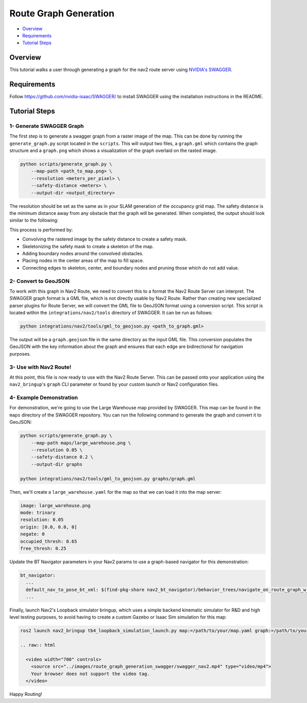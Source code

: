 .. _route_graph_generation_swagger:

Route Graph Generation
**********************

- `Overview`_
- `Requirements`_
- `Tutorial Steps`_

Overview
========
This tutorial walks a user through generating a graph for the nav2 route server using `NVIDIA's SWAGGER  <https://github.com/nvidia-isaac/SWAGGER>`_.

Requirements
============
Follow https://github.com/nvidia-isaac/SWAGGER/ to install SWAGGER using the installation instructions in the README.

Tutorial Steps
==============


1- Generate SWAGGER Graph
-------------------------

The first step is to generate a swagger graph from a raster image of the map.
This can be done by running the ``generate_graph.py`` script located in the ``scripts``.
This will output two files, a ``graph.gml`` which contains the graph structure and a ``graph.png`` which shows a visualization of the graph overlaid on the rasted image.

.. code-block::

    python scripts/generate_graph.py \
        --map-path <path_to_map.png> \
        --resolution <meters_per_pixel> \
        --safety-distance <meters> \
        --output-dir <output_directory>

The resolution should be set as the same as in your SLAM generation of the occupancy grid map.
The safety distance is the minimum distance away from any obstacle that the graph will be generated.
When completed, the output should look similar to the following:

.. image:: ../images/route_graph_generation_swagger/waypoint_graph.png
    :height: 550px
    :width: 530px
    :align: center

This process is performed by:

* Convolving the rastered image by the safety distance to create a safety mask.
* Skeletonizing the safety mask to create a skeleton of the map.
* Adding boundary nodes around the convolved obstacles.
* Placing nodes in the center areas of the map to fill space.
* Connecting edges to skeleton, center, and boundary nodes and pruning those which do not add value.

2- Convert to GeoJSON
---------------------

To work with this graph in Nav2 Route, we need to convert this to a format the Nav2 Route Server can interpret.
The SWAGGER graph format is a GML file, which is not directly usable by Nav2 Route.
Rather than creating new specialized parser plugins for Route Server, we will convert the GML file to GeoJSON format using a conversion script.
This script is located within the ``integrations/nav2/tools`` directory of SWAGGER.
It can be run as follows:

.. code-block:: python

    python integrations/nav2/tools/gml_to_geojson.py <path_to_graph.gml>

The output will be a ``graph.geojson`` file in the same directory as the input GML file.
This conversion populates the GeoJSON with the key information about the graph and ensures that each edge are bidirectional for navigation purposes.

3- Use with Nav2 Route!
-----------------------

At this point, this file is now ready to use with the Nav2 Route Server.
This can be passed onto your application using the ``nav2_bringup``'s ``graph`` CLI parameter or found by your custom launch or Nav2 configuration files.

4- Example Demonstration
------------------------

For demonstration, we're going to use the Large Warehouse map provided by SWAGGER.
This map can be found in the ``maps`` directory of the SWAGGER repository.
You can run the following command to generate the graph and convert it to GeoJSON:

.. code-block::

    python scripts/generate_graph.py \
        --map-path maps/large_warehouse.png \
        --resolution 0.05 \
        --safety-distance 0.2 \
        --output-dir graphs

    python integrations/nav2/tools/gml_to_geojson.py graphs/graph.gml

Then, we'll create a ``large_warehouse.yaml`` for the map so that we can load it into the map server:

.. code-block:: yaml

    image: large_warehouse.png
    mode: trinary
    resolution: 0.05
    origin: [0.0, 0.0, 0]
    negate: 0
    occupied_thresh: 0.65
    free_thresh: 0.25

Update the BT Navigator parameters in your Nav2 params to use a graph-based navigator for this demonstration:

.. code-block:: yaml

    bt_navigator:
      ...
      default_nav_to_pose_bt_xml: $(find-pkg-share nav2_bt_navigator)/behavior_trees/navigate_on_route_graph_w_recovery.xml
      ...

Finally, launch Nav2's Loopback simulator bringup, which uses a simple backend kinematic simulator for R&D and high level testing purposes, to avoid having to create a custom Gazebo or Isaac Sim simulation for this map:

.. code-block::

    ros2 launch nav2_bringup tb4_loopback_simulation_launch.py map:=/path/to/your/map.yaml graph:=/path/to/your/graph.geojson

    .. raw:: html

      <video width="700" controls>
        <source src="../images/route_graph_generation_swagger/swagger_nav2.mp4" type="video/mp4">
        Your browser does not support the video tag.
      </video>


Happy Routing!
